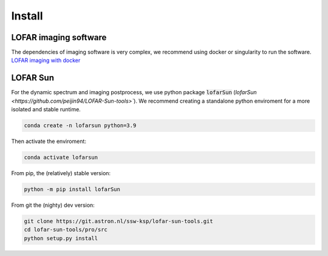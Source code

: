 Install
=========================

LOFAR imaging software
-----------------------

The dependencies of imaging software is very complex, we recommend using docker or singularity to run the software.
`LOFAR imaging with docker <https://support.astron.nl/LOFARImagingCookbook/buildlofar.html>`__


LOFAR Sun 
-------------------------

For the dynamic spectrum and imaging postprocess, we use python package :code:`lofarSun` (`lofarSun   <https://github.com/peijin94/LOFAR-Sun-tools>``).
We recommend creating a standalone python enviroment for a more isolated
and stable runtime.

.. code:: bash

   conda create -n lofarsun python=3.9

Then activate the enviroment:

.. code:: bash

   conda activate lofarsun

From pip, the (relatively) stable version:

.. code:: bash

   python -m pip install lofarSun

From git the (nighty) dev version:

.. code:: bash

   git clone https://git.astron.nl/ssw-ksp/lofar-sun-tools.git
   cd lofar-sun-tools/pro/src
   python setup.py install



